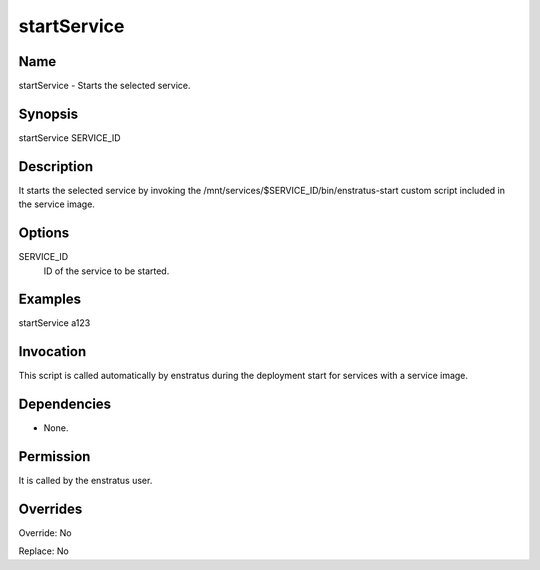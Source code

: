 startService
----------------

Name
~~~~
startService - Starts the selected service.

Synopsis
~~~~~~~~

startService SERVICE_ID

Description
~~~~~~~~~~~

It starts the selected service by invoking the /mnt/services/$SERVICE_ID/bin/enstratus-start custom script included in the service image.

Options
~~~~~~~~

SERVICE_ID
  ID of the service to be started.

Examples
~~~~~~~~

startService a123 


Invocation
~~~~~~~~~~

This script is called automatically by enstratus during the deployment start for services with a service image.


Dependencies
~~~~~~~~~~~~

* None.

Permission
~~~~~~~~~~

It is called by the enstratus user.


Overrides
~~~~~~~~~

Override: No

Replace: No
